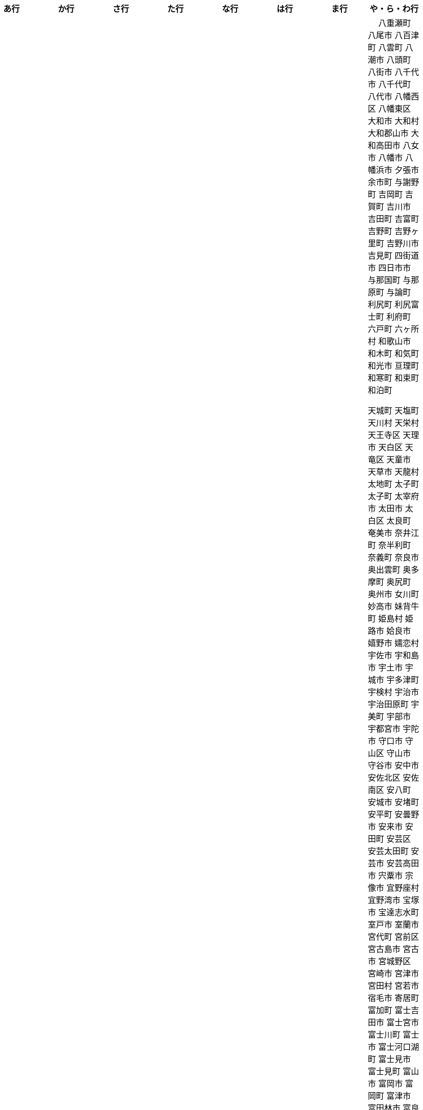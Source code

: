[width="100%",options="header"]
|===
| あ行 | か行 | さ行 | た行　| な行　| は行　| ま行　| や・ら・わ行


|  相生市
 会津坂下町
 会津美里町
 会津若松市
　あきる野市
 上尾市
 上松町
 あさぎり町
 厚木市
 厚別区
 厚真町
 厚岸町
 厚沢部町
 あま市
 あわら市
 伊江村
 伊方町
 井川町
 伊賀市
 壱岐市
 伊佐市
 伊豆市
 伊豆の国市
 いすみ市
 出水市
 和泉市
 出雲市
 出雲崎町
 伊勢市
 伊勢崎市
 伊勢原市
 伊仙町
 伊是名村
 伊丹市
 いちき串木野市
 一関市
 一戸町
 一宮市
 一宮町
 五木村
 井手町
 伊東市
 伊那市
 伊奈町
 いなべ市
 印南町
 伊根町
 いの町
 井原市
 伊平屋村
 今金町
 今治市
 今別町
 伊万里市
 伊予市
 入間市
 いわき市
 印西市
 上田市
 上野村
 上野原市
 うきは市
 右京区
 内子町
 内灘町
 売木村
 うるま市
 えびの市
 えりも町
 大網白里市
 大洗町
 おいらせ町
 おおい町
 大井町
 大石田町
 大泉町
 大磯町
 大分市
 大江町
 大川市
 大川村
 大垣市
 大潟村
 大河原町
 大木町
 大宜味村
 大熊町
 大蔵村
 大桑村
 大口町
 大阪狭山市
 大崎市
 大崎町
 大崎上島町
 大郷町
 大鹿村
 大島町
 大洲市
 大空町
 大田区
 大多喜町
 大竹市
 大玉村
 大田原市
 大田市
 大台町
 大館市
 大津市
 大月市
 大月町
 大槌町
 大津町
 大任町
 大豊町
 大野城市
 大野市
 大野町
 大治町
 大衡村
 大船渡市
 大府市
 大間町
 大町市
 大町町
 大宮区
 大牟田市
 大村市
 大山崎町
 大淀町
 大鰐町
 乙部町

|  各務原市
加賀市
加古川市
 加西市
 嘉島町
　かすみがうら市
 加須市
 交野市
 勝浦市
 勝浦町
 勝山市
 かつらぎ町
 嘉手納町
 加東市
 可児市
 かほく市
 嘉麻市
 加美町
 上天草市
 上板町
 上市町
 上勝町
 上川町
 上北山村
 上京区
 上小阿仁村
 上郡町
 上里町
 上士幌町
 上島町
 上砂川町
 上富田町
 上三川町
 上ノ国町
 上関町
 上山市
 上富良野町
 上峰町
 亀岡市
 亀山市
 加茂市
 唐津市
 刈谷市
 刈羽村
 函南町
 上牧町
 喜界町
 北区
 北区
 北区
 北区
 北区
 北区
 北区
 北区
 北区
 北区
 北区
 北区
 北相木村
 北秋田市
 北茨城市
 喜多方市
 北上市
 北方町
 北川村
 北塩原村
 北島町
 北大東村
 北中城村
 北名古屋市
 北広島市
 北広島町
 北見市
 北本市
 北山村
 吉備中央町
 君津市
 喜茂別町
 基山町
 京極町
 京田辺市
 京丹後市
 京丹波町
 共和町
 久喜市
 串間市
 串本町
 久慈市
 九十九里町
 下松市
 倶知安町
 九度山町
 国頭村
 国東市
 国立市
 国富町
 国見町
 九戸村
 久万高原町
 久米島町
 久米南町
 久御山町
 倉敷市
 倉吉市
 久留米市
 呉市
 剣淵町
 下呂市
 上毛町
 合志市
 古河市
 古賀市
 国分寺市
 九重町
 古座川町
 五霞町
 五ヶ瀬町
 五條市
 五城目町
 五所川原市
 五泉市
 五島市
 五戸町

|  佐井村
 佐伯市
 佐伯区
 坂町
 堺区
 坂井市
 境町
 坂出市
 境港市
 坂城町
 坂戸市
 坂祝町
 佐川町
 佐賀市
 佐久市
 佐久穂町
 さくら市
 佐倉市
 佐々町
 佐世保市
 さつま町
 佐渡市
 佐那河内村
 さぬき市
 佐野市
 佐用町
 佐呂間町
 三郷町
 三条市
 三田市
 三戸町
 塩竈市
 塩尻市
 塩谷町
 四国中央市
 四條畷市
 七ヶ宿町
 七ヶ浜町
 七戸町
 品川区
 信濃町
 士別市
 士幌町
 四万十市
 四万十町
 占冠村
 下市町
 下川町
 下北山村
 下京区
 下郷町
 下條村
 下諏訪町
 下田市
 下野市
 下妻市
 下仁田町
 下関市
 周南市
 勝央町
 初山別村
 城里町
 上越市
 城東区
 城南区
 城陽市
 吹田市
 周防大島町
 すさみ町
 住田町
 墨田区
 住之江区
 住吉区
 世田谷区
 せたな町
　世羅町
　仙北市
　善通寺市
  匝瑳市
  壮瞥町
  外ヶ浜町

|  大樹町
大紀町
大正区
台東区
大和町
多可町
喬木村
多賀町
多賀城市
多気町
多久市
多古町
多治見市
只見町
大刀洗町
たつの市
多度津町
　丹波山村
多摩区
多摩市
多良木町
多良間村
 垂井町
 垂水区
 垂水市
　丹波市
大子町
大仙市
大山町
大東市
　伊達市
　伊達市
 千種区
 千曲市
 千歳市
 千早赤阪村
 千代田区
 千代田町
 北谷町
　中央区
　中央区
　中央区
　中央区
　中央区
　中央区
　中央区
　中央区
　中央区
　中央区
　中央市
 つがる市
 つくば市
 つくばみらい市
 土浦市
 つるぎ町
 十日町市
 土岐市
 ときがわ町
 土佐市
 土佐町
 土佐清水市
 利島村
 十島村
 十津川村
　利根町
 土庄町
　取手市
 十和田市

|   中区
　中区
　中区
　中区
　中区
　中区
　中井町
　中川区
　中川町
　中川村
　中京区
　中城村
　中札内村
　中標津町
　中島村
　中種子町
　中津市
　中津川市
　中土佐町
　中頓別町
　中泊町
　中野区
　中野市
　中之条町
　中能登町
　中原区
　中富良野町
　中間市
　中村区
　中山町
  今帰仁村
  南木曽町
  名護市
　和水町
  名取市
　七飯町
 七尾市
 名張市
 名寄市
 南関町
 南国市
 南城市
 南丹市
 南砺市
 南部町
 南部町
 南部町
 南幌町
 南牧村
 南陽市
 にかほ市
 仁木町
 ニセコ町
 二戸市
 二宮町
 二本松市
 入善町
 仁淀川町


|  南風原町
博多区
函館市
八王子市
　八丈町
　八戸市
 八幡平市
  八郎潟町
 八峰町
 塙町
 原村
 半田市
 坂東市
 光市
　久山町
　ひたちなか市
 七宗町
 人吉市
 兵庫区
 備前市
 伏見区
 ふじみ野市
 双葉町
 古殿町
 古平町
 別海町
 別府市
 伯耆町
 北栄町
 北斗市
 北杜市
 北竜町
 保土ケ谷区

|  前橋市
増毛町
丸亀市
　丸森町
　まんのう町
 三浦市
 三笠市
 三川町
 三木市
 三木町
 三朝町
 三郷市
 三沢市
 三島市
 三島町
 三島村
 三鷹市
 三種町
 三豊市
 みどり市
 みなかみ町
 みなべ町
 南区
 南区
 南区
 南区
 南区
 南区
 南区
 南区
 南区
 南区
 南区
 南区
 南区
 南相木村
 南会津町
 南足柄市
 南阿蘇村
 南アルプス市
 南あわじ市
 南伊豆町
 南伊勢町
 南魚沼市
 南越前町
 南大隅町
 南小国町
 南九州市
 南さつま市
 南三陸町
 南島原市
 南相馬市
 南種子町
 南大東村
 南知多町
 南富良野町
 南房総市
 南牧村
 南箕輪村
 南山城村
 三原市
 三原村
 三春町
 壬生町
 三股町
 みやき町
 三宅町
 三宅村
 みやこ町
 みやま市
 みよし市
 三好市
 三次市
 三芳町
 むかわ町
 向日市
 むつ市
 名東区

|　 八重瀬町
八尾市
八百津町
 八雲町
八潮市
 八頭町
 八街市
 八千代市
 八千代町
 八代市
 八幡西区
 八幡東区
 大和市
 大和村
 大和郡山市
 大和高田市
 八女市
 八幡市
 八幡浜市
 夕張市
 余市町
 与謝野町
 吉岡町
 吉賀町
 吉川市
 吉田町
 吉富町
 吉野町
 吉野ヶ里町
 吉野川市
 吉見町
 四街道市
 四日市市
 与那国町
 与那原町
 与論町
 利尻町
 利尻富士町
 利府町
 六戸町
 六ヶ所村
 和歌山市
 和木町
 和気町
 和光市
 亘理町
 和寒町
 和束町
 和泊町









 天城町
 天塩町
 天川村
 天栄村
 天王寺区
 天理市
 天白区
 天竜区
 天童市
 天草市
 天龍村
 太地町
 太子町
 太子町
 太宰府市
 太田市
 太白区
 太良町
 奄美市
 奈井江町
 奈半利町
 奈義町
 奈良市
 奥出雲町
 奥多摩町
 奥尻町
 奥州市
 女川町
 妙高市
 妹背牛町
 姫島村
 姫路市
 姶良市
 嬉野市
 嬬恋村
 宇佐市
 宇和島市
 宇土市
 宇城市
 宇多津町
 宇検村
 宇治市
 宇治田原町
 宇美町
 宇部市
 宇都宮市
 宇陀市
 守口市
 守山区
 守山市
 守谷市
 安中市
 安佐北区
 安佐南区
 安八町
 安城市
 安堵町
 安平町
 安曇野市
 安来市
 安田町
 安芸区
 安芸太田町
 安芸市
 安芸高田市
 宍粟市
 宗像市
 宜野座村
 宜野湾市
 宝塚市
 宝達志水町
 室戸市
 室蘭市
 宮代町
 宮前区
 宮古島市
 宮古市
 宮城野区
 宮崎市
 宮津市
 宮田村
 宮若市
 宿毛市
 寄居町
 富加町
 富士吉田市
 富士宮市
 富士川町
 富士市
 富士河口湖町
 富士見市
 富士見町
 富山市
 富岡市
 富岡町
 富津市
 富田林市
 富良野市
 富谷市
 富里市
 寒川町
 寒河江市
 寝屋川市
 対馬市
 寿都町
 射水市
 小倉北区
 小倉南区
 小値賀町
 小千谷市
 小国町
 小国町
 小坂町
 小城市
 小山市
 小山町
 小川村
 小川町
 小布施町
 小平市
 小平町
 小松島市
 小松市
 小林市
 小樽市
 小浜市
 小海町
 小清水町
 小牧市
 小田原市
 小矢部市
 小竹町
 小笠原村
 小美玉市
 小菅村
 小諸市
 小谷村
 小豆島町
 小郡市
 小野市
 小野町
 小金井市
 小鹿野町
 尼崎市
 尾張旭市
 尾花沢市
 尾道市
 尾鷲市
 屋久島町
 山ノ内町
 山中湖村
 山元町
 山北町
 山口市
 山形市
 山形村
 山梨市
 山武市
 山江村
 山添村
 山田町
 山県市
 山科区
 山辺町
 山都町
 山陽小野田市
 山鹿市
 岐南町
 岐阜市
 岡垣町
 岡崎市
 岡谷市
 岩倉市
 岩内町
 岩出市
 岩国市
 岩手町
 岩槻区
 岩沼市
 岩泉町
 岩美町
 岩見沢市
 岬町
 岸和田市
 島原市
 島本町
 島牧村
 島田市
 嵐山町
 川上村
 川上村
 川俣町
 川内村
 川北町
 川南町
 川口市
 川場村
 川島町
 川崎区
 川崎町
 川崎町
 川本町
 川根本町
 川棚町
 川西市
 川西町
 川西町
 川越市
 川越町
 川辺町
 左京区
 市原市
 市川三郷町
 市川市
 市川町
 市貝町
 帯広市
 常滑市
 常総市
 常陸大宮市
 常陸太田市
 幌加内町
 幌延町
 幕別町
 平内町
 平取町
 平塚市
 平川市
 平戸市
 平泉町
 平生町
 平田村
 平群町
 平谷村
 平野区
 幸区
 幸手市
 幸田町
 広尾町
 広川町
 広川町
 広野町
 広陵町
 庄内町
 庄原市
 府中市
 府中市
 府中町
 度会町
 座間味村
 座間市
 延岡市
 廿日市市
 弘前市
 弟子屈町
 弥富市
 弥彦村
 当別町
 当麻町
 彦根市
 御代田町
 御前崎市
 御坊市
 御宿町
 御嵩町
 御所市
 御杖村
 御殿場市
 御浜町
 御船町
 御蔵島村
 徳之島町
 徳島市
 忍野村
 志免町
 志布志市
 志摩市
 志木市
 志賀町
 忠岡町
 恩納村
 恵庭市
 恵那市
 愛別町
 愛南町
 愛川町
 愛荘町
 愛西市
 成田市
 我孫子市
 戸塚区
 戸沢村
 戸田市
 戸畑区
 所属未定地
 所沢市
 手稲区
 扶桑町
 指宿市
 掛川市
 揖斐川町
 摂津市
 播磨町
 敦賀市
 文京区
 斑鳩町
 斜里町
 新ひだか町
 新上五島町
 新冠町
 新十津川町
 新地町
 新城市
 新宮市
 新宮町
 新宿区
 新富町
 新居浜市
 新島村
 新庄市
 新庄村
 新座市
 新得町
 新温泉町
 新発田市
 新篠津村
 新見市
 新郷村
 日の出町
 日之影町
 日光市
 日出町
 日南市
 日南町
 日吉津村
 日向市
 日田市
 日立市
 日置市
 日進市
 日野市
 日野町
 日野町
 日高川町
 日高市
 日高村
 日高町
 日高町
 早島町
 早川町
 早良区
 旭区
 旭区
 旭川市
 旭市
 明和町
 明和町
 明日香村
 明石市
 春日井市
 春日市
 春日部市
 昭和区
 昭和村
 昭和村
 昭和町
 昭島市
 時津町
 普代村
 智頭町
 更別村
 曽於市
 曽爾村
 最上町
 月形町
 有田川町
 有田市
 有田町
 朝倉市
 朝日村
 朝日町
 朝日町
 朝日町
 朝来市
 朝霞市
 木古内町
 木城町
 木島平村
 木更津市
 木曽岬町
 木曽町
 木津川市
 木祖村
 本別町
 本宮市
 本山町
 本巣市
 本庄市
 本部町
 杉並区
 杉戸町
 村上市
 村山市
 村田町
 東かがわ市
 東みよし町
 東串良町
 東久留米市
 東伊豆町
 東住吉区
 東北町
 東区
 東区
 東区
 東区
 東区
 東区
 東区
 東区
 東区
 東吉野村
 東吾妻町
 東員町
 東大和市
 東大阪市
 東山区
 東峰村
 東川町
 東広島市
 東庄町
 東彼杵町
 東御市
 東成区
 東成瀬村
 東村
 東村山市
 東松山市
 東松島市
 東栄町
 東根市
 東洋町
 東浦町
 東海市
 東海村
 東淀川区
 東温市
 東灘区
 東白川村
 東神楽町
 東秩父村
 東近江市
 東通村
 東郷町
 東金市
 杵築市
 松伏町
 松前町
 松前町
 松原市
 松山市
 松島町
 松崎町
 松川村
 松川町
 松戸市
 松本市
 松江市
 松浦市
 松田町
 松茂町
 松野町
 松阪市
 板倉町
 板柳町
 板橋区
 板野町
 枕崎市
 枚方市
 枝幸町
 柏原市
 柏崎市
 柏市
 柳井市
 柳川市
 柳津町
 柴田町
 栃木市
 栄区
 栄村
 栄町
 栗原市
 栗山町
 栗東市
 根室市
 根羽村
 桂川町
 桐生市
 桑名市
 桑折町
 桜井市
 桜区
 桜川市
 桶川市
 梼原町
 棚倉町
 森町
 森町
 椎葉村
 楢葉町
 榛東村
 様似町
 標津町
 標茶町
 横手市
 横浜町
 横瀬町
 横芝光町
 横須賀市
 橋本市
 橿原市
 檜原村
 檜枝岐村
 歌志内市
 此花区
 武蔵村山市
 武蔵野市
 武豊町
 武雄市
 比布町
 毛呂山町
 気仙沼市
 水上村
 水俣市
 水巻町
 水戸市
 氷川町
 氷見市
 永平寺町
 江別市
 江北町
 江南区
 江南市
 江差町
 江府町
 江戸川区
 江東区
 江津市
 江田島市
 池田市
 池田町
 池田町
 池田町
 池田町
 沖縄市
 河内町
 河内長野市
 河北町
 河南町
 河合町
 河津町
 沼津市
 沼田市
 沼田町
 泉佐野市
 泉区
 泉区
 泉南市
 泉大津市
 泉崎村
 泊村
 泊村
 波佐見町
 泰阜村
 洋野町
 洞爺湖町
 津久見市
 津別町
 津南町
 津和野町
 津奈木町
 津山市
 津島市
 津市
 津幡町
 津野町
 洲本市
 流山市
 浅口市
 浅川町
 浜中町
 浜北区
 浜田市
 浜頓別町
 浦和区
 浦安市
 浦幌町
 浦河町
 浦添市
 浦臼町
 浪江町
 浪速区
 海南市
 海士町
 海津市
 海田町
 海老名市
 海陽町
 涌谷町
 淀川区
 淡路市
 深川市
 深浦町
 深谷市
 添田町
 清川村
 清水区
 清水町
 清水町
 清瀬市
 清田区
 清里町
 清須市
 渋川市
 渋谷区
 渡名喜村
 渡嘉敷村
 港北区
 港区
 港区
 港区
 港南区
 湖南市
 湖西市
 湧別町
 湧水町
 湯前町
 湯川村
 湯梨浜町
 湯沢市
 湯沢町
 湯河原町
 湯浅町
 滑川市
 滑川町
 滝上町
 滝川市
 滝沢市
 潟上市
 潮来市
 瀬戸内市
 瀬戸内町
 瀬戸市
 瀬谷区
 灘区
 焼津市
 熊取町
 熊谷市
 熊野市
 熊野町
 熱海市
 熱田区
 燕市
 片品村
 牛久市
 牟岐町
 牧之原市
 犬山市
 狛江市
 狭山市
 猪名川町
 猪苗代町
 猿払村
 玄海町
 玉名市
 玉城町
 玉川村
 玉村町
 玉東町
 玉野市
 王寺町
 王滝村
 玖珠町
 珠洲市
 球磨村
 琴平町
 琴浦町
 瑞浪市
 瑞穂区
 瑞穂市
 瑞穂町
 甘楽町
 生坂村
 生野区
 生駒市
 産山村
 田上町
 田原市
 田原本町
 田子町
 田尻町
 田川市
 田布施町
 田村市
 田舎館村
 田辺市
 田野町
 田野畑村
 由仁町
 由利本荘市
 由布市
 由良町
 甲佐町
 甲州市
 甲府市
 甲斐市
 甲良町
 甲賀市
 男鹿市
 町田市
 留別村
 留夜別村
 留寿都村
 留萌市
 登別市
 登米市
 白井市
 白子町
 白山市
 白岡市
 白川村
 白川町
 白河市
 白浜町
 白石区
 白石市
 白石町
 白糠町
 白老町
 白馬村
 白鷹町
 皆野町
 益城町
 益子町
 益田市
 盛岡市
 目黒区
 直島町
 直方市

 相良村
 相馬市
 真室川町
 真岡市
 真庭市
 真狩村
 真鶴町
 睦沢町
 矢吹町
 矢巾町
 矢掛町
 矢板市
 矢祭町
 知内町
 知名町
 知多市
 知夫村
 知立市
 石井町
 石垣市
 石岡市
 石川町
 石巻市
 石狩市
 砂川市
 砥部町
 砺波市
 碧南市
 磐梯町
 磐田市
 磯子区
 礼文町
 神埼市
 神奈川区
 神山町
 神崎町
 神川町
 神恵内村
 神戸町
 神栖市
 神河町
 神津島村
 神流町
 神石高原町
 福井市
 福山市
 福島区
 福島市
 福島町
 福崎町
 福智町
 福津市
 福生市
 福知山市
 秋田市
 秋葉区
 秦野市
 秩父別町
 秩父市
 稚内市
 稲城市
 稲敷市
 稲毛区
 稲沢市
 稲美町
 積丹町
 穴水町
 立山町
 立川市
 立科町
 竜王町
 竹原市
 竹富町
 竹田市
 笛吹市
 笠岡市
 笠松町
 笠置町
 笠間市
 筑前町
 筑北村
 筑後市
 筑紫野市
 筑西市
 箕輪町
 箕面市
 箱根町
 築上町
 篠山市
 篠栗町
 米原市
 米子市
 米沢市
 粕屋町
 粟国村
 粟島浦村
 精華町
 糸島市
 糸満市
 糸田町
 糸魚川市
 紀の川市
 紀北町
 紀宝町
 紀美野町
 紋別市
 紗那村
 紫波町
 結城市
 網走市
 綾川町
 綾瀬市
 綾町
 綾部市
 総社市
 緑区
 緑区
 緑区
 緑区
 緑区
 練馬区
 置戸町
 羅臼町
 美作市
 美原区
 美咲町
 美唄市
 美幌町
 美波町
 美浜区
 美浜町
 美浜町
 美浜町
 美浦村
 美深町
 美濃加茂市
 美濃市
 美瑛町
 美祢市
 美郷町
 美郷町
 美郷町
 美里町
 美里町
 美里町
 美馬市
 羽咋市
 羽島市
 羽幌町
 羽後町
 羽曳野市
 羽村市
 羽生市
 習志野市
 聖籠町
 肝付町
 胎内市
 能代市
 能勢町
 能登町
 能美市
 臼杵市
 興部町
 舞鶴市
 舟形町
 舟橋村
 船橋市
 色丹村
 色麻町
 芝山町
 芦別市
 芦北町
 芦屋市
 芦屋町
 花巻市
 花見川区
 芳賀町
 芸西村
 芽室町
 苅田町
 苓北町
 若松区
 若林区
 若桜町
 若狭町
 若葉区
 苫前町
 苫小牧市
 茂原市
 茂木町
 茅ヶ崎市
 茅野市
 茨城町
 茨木市
 草加市
 草津市
 草津町
 荒尾市
 荒川区
 菊川市
 菊池市
 菊陽町
 菰野町
 萩市
 葉山町
 葛城市
 葛尾村
 葛巻町
 葛飾区
 葵区
 蒲郡市
 蓬田村
 蓮田市
 蔵王町
 蕨市
 薩摩川内市
 藍住町
 藤井寺市
 藤岡市
 藤崎町
 藤枝市
 藤沢市
 藤里町
 蘂取村
 蘭越町
 蟹江町
 行方市
 行橋市
 行田市
 袋井市
 袖ケ浦市
 裾野市
 西ノ島町
 西之表市
 西予市
 西京区
 西伊豆町
 西会津町
 西区
 西区
 西区
 西区
 西区
 西区
 西区
 西区
 西区
 西区
 西区
 西区
 西原村
 西原町
 西和賀町
 西宮市
 西尾市
 西川町
 西成区
 西条市
 西東京市
 西桂町
 西海市
 西淀川区
 西目屋村
 西米良村
 西粟倉村
 西脇市
 西興部村
 西蒲区
 西郷村
 西都市
 見沼区
 見附市
 観音寺市
 角田市
 訓子府町
 設楽町
 読谷村
 調布市
 諏訪市
 諫早市
 諸塚村
 豊丘村
 豊中市
 豊前市
 豊富町
 豊山町
 豊岡市
 豊島区
 豊川市
 豊平区
 豊後大野市
 豊後高田市
 豊明市
 豊根村
 豊橋市
 豊浦町
 豊田市
 豊能町
 豊見城市
 豊郷町
 豊頃町
 貝塚市
 赤井川村
 赤平市
 赤村
 赤磐市
 赤穂市
 越前市
 越前町
 越生町
 越知町
 越谷市
 足利市
 足寄町
 足立区
 身延町
 軽井沢町
 軽米町
 輪之内町
 輪島市
 辰野町
 近江八幡市
 逗子市
 遊佐町
 道志村
 遠別町
 遠賀町
 遠軽町
 遠野市
 邑南町
 邑楽町
 那智勝浦町
 那珂川町
 那珂川町
 那珂市
 那覇市
 那賀町
 那須塩原市
 那須烏山市
 那須町
 郡上市
 郡山市
 都城市
 都島区
 都留市
 都筑区
 都農町
 酒々井町
 酒田市
 里庄町
 野々市市
 野木町
 野沢温泉村
 野洲市
 野田市
 野田村
 野辺地町
 野迫川村
 金ケ崎町
 金山町
 金山町
 金武町
 金沢区
 金沢市
 釜石市
 釧路市
 釧路町
 鈴鹿市
 鉾田市
 銚子市
 鋸南町
 錦江町
 錦町
 鎌ケ谷市
 鎌倉市
 鏡石町
 鏡野町
 長万部町
 長与町
 長久手市
 長井市
 長南町
 長和町
 長岡京市
 長岡市
 長島町
 長崎市
 長柄町
 長沼町
 長泉町
 長洲町
 長浜市
 長瀞町
 長生村
 長田区
 長野原町
 長野市
 長門市
 門司区
 門川町
 門真市
 開成町
 関ケ原町
 関川村
 関市
 阪南市
 防府市
 阿久根市
 阿久比町
 阿倍野区
 阿南市
 阿南町
 阿智村
 阿武町
 阿波市
 阿蘇市
 阿見町
 阿賀町
 阿賀野市
 陸別町
 陸前高田市
 階上町
 隠岐の島町
 雄武町
 雨竜町
 雫石町
 雲仙市
 雲南市
 霧島市
 青ヶ島村
 青木村
 青梅市
 青森市
 青葉区
 青葉区
 鞍手町
 韮崎市
 音威子府村
 音更町
 須坂市
 須崎市
 須恵町
 須磨区
 須賀川市
 風間浦村
 飛島村
 飛騨市
 飯南町
 飯塚市
 飯山市
 飯島町
 飯田市
 飯綱町
 飯能市
 飯舘村
 飯豊町
 養父市
 養老町
 館山市
 館林市
 香南市
 香取市
 香春町
 香美市
 香美町
 香芝市
 馬路村
 駒ヶ根市
 駿河区
 高千穂町
 高原町
 高取町
 高山市
 高山村
 高山村
 高岡市
 高島市
 高崎市
 高松市
 高根沢町
 高梁市
 高森町
 高森町
 高槻市
 高津区
 高浜市
 高浜町
 高畠町
 高知市
 高石市
 高砂市
 高萩市
 高野町
 高鍋町
 鬼北町
 魚沼市
 魚津市
 鮫川村
 鮭川村
 鯖江市
 鰺ヶ沢町
 鳥取市
 鳥栖市
 鳥羽市
 鳩山町
 鳴沢村
 鳴門市
 鴨川市
 鴻巣市
 鶴ヶ島市
 鶴居村
 鶴岡市
 鶴田町
 鶴見区
 鶴見区
 鷹栖町
 鹿児島市
 鹿屋市
 鹿島市
 鹿嶋市
 鹿沼市
 鹿角市
 鹿追町
 鹿部町
 麻生区
 麻績村
 黒松内町
 黒滝村
 黒潮町
 黒石市
 黒部市
 龍ケ崎市
 龍郷町

|===
